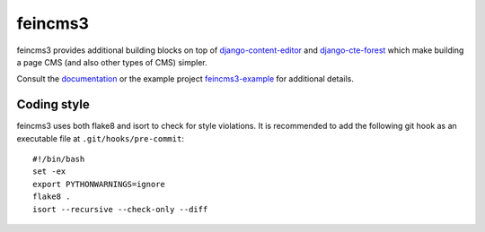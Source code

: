 ========
feincms3
========

.. image:: https://travis-ci.org/matthiask/feincms3.svg?branch=master
    :target: https://travis-ci.org/matthiask/feincms3

.. image:: http://readthedocs.org/projects/feincms3/badge/?version=latest
    :target: http://feincms3.readthedocs.io/en/latest/?badge=latest
    :alt: Documentation Status


feincms3 provides additional building blocks on top of
django-content-editor_ and django-cte-forest_ which make building a page
CMS (and also other types of CMS) simpler.

Consult the documentation_ or the example project feincms3-example_ for
additional details.


Coding style
============

feincms3 uses both flake8 and isort to check for style violations. It is
recommended to add the following git hook as an executable file at
``.git/hooks/pre-commit``::

    #!/bin/bash
    set -ex
    export PYTHONWARNINGS=ignore
    flake8 .
    isort --recursive --check-only --diff


.. _django-content-editor: http://django-content-editor.readthedocs.org/
.. _django-cte-forest: https://github.com/matthiask/django-cte-forest
.. _feincms3-example: https://github.com/matthiask/feincms3-example
.. _documentation: http://feincms3.readthedocs.io/en/latest/
